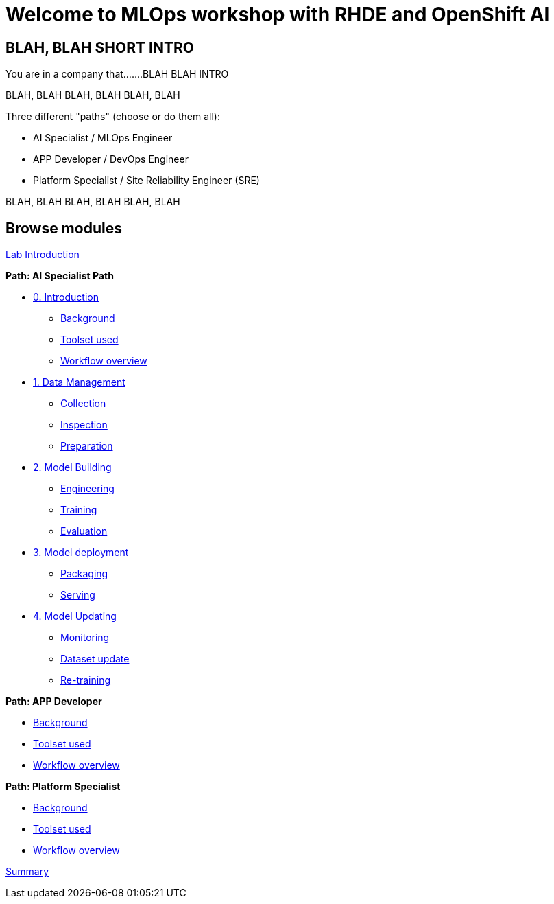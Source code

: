 = Welcome to MLOps workshop with RHDE and OpenShift AI
:page-layout: home
:!sectids:

[.text-center.strong]
== BLAH, BLAH SHORT INTRO

You are in a company that.......BLAH BLAH INTRO

BLAH, BLAH 
BLAH, BLAH 
BLAH, BLAH 

Three different "paths" (choose or do them all):

* AI Specialist / MLOps Engineer
* APP Developer / DevOps Engineer
* Platform Specialist  / Site Reliability Engineer (SRE)

BLAH, BLAH 
BLAH, BLAH 
BLAH, BLAH 


[.tiles.browse]
== Browse modules

[.tile]
xref:00-intro.adoc[Lab Introduction]

[.tile]
.*Path: AI Specialist Path*
* xref:ai-specialist-00-intro.adoc[0. Introduction]
** xref:ai-specialist-00-intro.adoc#background[Background]
** xref:ai-specialist-00-intro.adoc#toolset[Toolset used]
** xref:ai-specialist-00-intro.adoc#workflow[Workflow overview]
* xref:ai-specialist-01-data.adoc[1. Data Management]
** xref:ai-specialist-01-data.adoc#collection[Collection]
** xref:ai-specialist-01-data.adoc#inspection[Inspection]
** xref:ai-specialist-01-data.adoc#preparation[Preparation]
* xref:ai-specialist-02-build.adoc[2. Model Building]
** xref:ai-specialist-02-build.adoc#tuning[Engineering]
** xref:ai-specialist-02-build.adoc#training[Training]
** xref:ai-specialist-02-build.adoc#evaluation[Evaluation]
* xref:ai-specialist-03-deploy.adoc[3. Model deployment]
** xref:ai-specialist-03-deploy.adoc#packaging[Packaging]
** xref:ai-specialist-03-deploy.adoc#packaging[Serving]
* xref:ai-specialist-03-deploy.adoc[4. Model Updating]
** xref:ai-specialist-03-deploy.adoc#monitoring[Monitoring]
** xref:ai-specialist-03-deploy.adoc#monitoring[Dataset update]
** xref:ai-specialist-03-deploy.adoc#updating[Re-training]


[.tile]
.*Path: APP Developer*
* xref:00-intro.adoc#background[Background]
* xref:00-intro.adoc#background[Toolset used]
* xref:00-intro.adoc#background[Workflow overview]

[.tile]
.*Path: Platform Specialist*
* xref:00-intro.adoc#background[Background]
* xref:00-intro.adoc#background[Toolset used]
* xref:00-intro.adoc#background[Workflow overview]

[.tile]
xref:99-summary.adoc[Summary]


